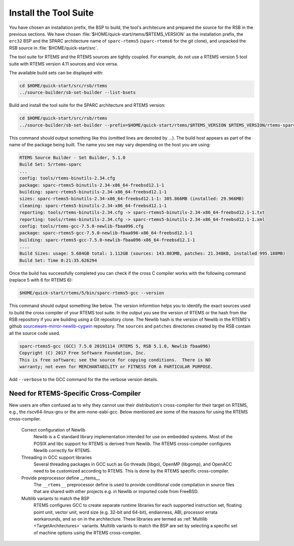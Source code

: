 .. SPDX-License-Identifier: CC-BY-SA-4.0

.. Copyright (C) 2019 embedded brains GmbH
.. Copyright (C) 2019 Sebastian Huber
.. Copyright (C) 2020 Chris Johns
.. Copyright (C) 2020 Utkarsh Rai

.. _QuickStartTools:

Install the Tool Suite
======================

You have chosen an installation prefix, the BSP to build, the tool's
architecure and prepared the source for the RSB in the previous sections.  We
have chosen :file:`$HOME/quick-start/rtems/$RTEMS_VERSION` as the installation prefix, the
``erc32`` BSP and the SPARC architecture name of ``sparc-rtems5`` (``sparc-rtems6`` for the git clone), 
and unpacked the RSB source in :file:`$HOME/quick-start/src`.

The tool suite for RTEMS and the RTEMS sources are tightly coupled.  For
example, do not use a RTEMS version 5 tool suite with RTEMS version 4.11
sources and vice versa.

The available build sets can be displayed with:

.. code-block:: none
    
    cd $HOME/quick-start/src/rsb/rtems
    ../source-builder/sb-set-builder --list-bsets
	
Build and install the tool suite for the SPARC architecture and RTEMS version:

.. code-block:: none

    cd $HOME/quick-start/src/rsb/rtems
    ../source-builder/sb-set-builder --prefix=$HOME/quick-start/rtems/$RTEMS_VERSION $RTEMS_VERSION/rtems-sparc

This command should output something like this (omitted lines are denoted by
...). The build host appears as part of the name of the package being
built. The name you see may vary depending on the host you are using:

.. code-block:: none

    RTEMS Source Builder - Set Builder, 5.1.0
    Build Set: 5/rtems-sparc
    ...
    config: tools/rtems-binutils-2.34.cfg
    package: sparc-rtems5-binutils-2.34-x86_64-freebsd12.1-1
    building: sparc-rtems5-binutils-2.34-x86_64-freebsd12.1-1
    sizes: sparc-rtems5-binutils-2.34-x86_64-freebsd12.1-1: 305.866MB (installed: 29.966MB)
    cleaning: sparc-rtems5-binutils-2.34-x86_64-freebsd12.1-1
    reporting: tools/rtems-binutils-2.34.cfg -> sparc-rtems5-binutils-2.34-x86_64-freebsd12.1-1.txt
    reporting: tools/rtems-binutils-2.34.cfg -> sparc-rtems5-binutils-2.34-x86_64-freebsd12.1-1.xml
    config: tools/rtems-gcc-7.5.0-newlib-fbaa096.cfg
    package: sparc-rtems5-gcc-7.5.0-newlib-fbaa096-x86_64-freebsd12.1-1
    building: sparc-rtems5-gcc-7.5.0-newlib-fbaa096-x86_64-freebsd12.1-1
    ....
    Build Sizes: usage: 5.684GB total: 1.112GB (sources: 143.803MB, patches: 21.348KB, installed 995.188MB)
    Build Set: Time 0:21:35.626294

Once the build has successfully completed you can check if the cross C compiler
works with the following command (replace 5 with 6 for RTEMS 6):

.. code-block:: none

    $HOME/quick-start/rtems/5/bin/sparc-rtems5-gcc --version

This command should output something like below.  The version informtion helps
you to identify the exact sources used to build the cross compiler of your
RTEMS tool suite.  In the output you see the version of RTEMS or the hash from
the RSB repository if you are building using a Git repository clone. The Newlib
hash is the version of Newlib in the RTEMS's github
`sourceware-mirror-newlib-cygwin
<https://github.com/RTEMS/sourceware-mirror-newlib-cygwin>`_ repository. The
``sources`` and ``patches`` directories created by the RSB contain all the
source code used.

.. code-block:: none

    sparc-rtems5-gcc (GCC) 7.5.0 20191114 (RTEMS 5, RSB 5.1.0, Newlib fbaa096)
    Copyright (C) 2017 Free Software Foundation, Inc.
    This is free software; see the source for copying conditions.  There is NO
    warranty; not even for MERCHANTABILITY or FITNESS FOR A PARTICULAR PURPOSE.



Add ``--verbose`` to the GCC command for the the verbose version details.

Need for RTEMS-Specific Cross-Compiler
---------------------------------------------------------

New users are often confused as to why they cannot use their distribution's
cross-compiler for their target on RTEMS, e.g., the riscv64-linux-gnu or the
arm-none-eabi-gcc. Below mentioned are some of the reasons for using
the RTEMS cross-compiler.

 Correct configuration of Newlib
     Newlib is a C standard library implementation intended for use on embedded
     systems. Most of the POSIX and libc support for RTEMS is derived from
     Newlib. The RTEMS cross-compiler configures Newlib correctly for RTEMS.

 Threading in GCC support libraries
     Several threading packages in GCC such as Go threads (libgo), OpenMP
     (libgomp), and OpenACC need to be customized according to RTEMS. This is
     done by the RTEMS specific cross-compiler.

 Provide preprocessor define __rtems__
     The  ``__rtems__``  preprocessor define is used to provide conditional code
     compilation in source files that are shared with other projects e.g. in
     Newlib or imported code from FreeBSD.

 Multilib variants to match the BSP
     RTEMS configures GCC to create separate runtime libraries for each
     supported instruction set, floating point unit, vector unit, word size
     (e.g. 32-bit and 64-bit), endianness, ABI, processor errata workarounds,
     and so on in the architecture. These libraries are termed as :ref:`Multilib
     <TargetArchitectures>` variants. Multilib variants to match the BSP are set
     by selecting a specific set of machine options using the RTEMS
     cross-compiler.

